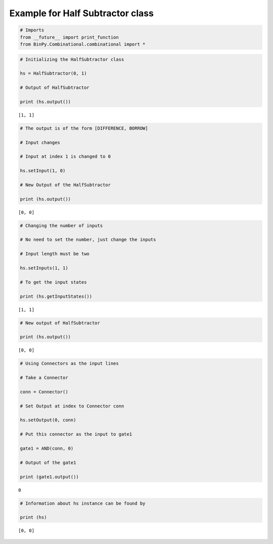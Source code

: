 
Example for Half Subtractor class
---------------------------------

.. code:: python

    # Imports
    from __future__ import print_function
    from BinPy.Combinational.combinational import *
.. code:: python

    # Initializing the HalfSubtractor class
    
    hs = HalfSubtractor(0, 1)
    
    # Output of HalfSubtractor
    
    print (hs.output())

.. parsed-literal::

    [1, 1]


.. code:: python

    # The output is of the form [DIFFERENCE, BORROW]
    
    # Input changes
    
    # Input at index 1 is changed to 0
    
    hs.setInput(1, 0)
    
    # New Output of the HalfSubtractor
    
    print (hs.output())

.. parsed-literal::

    [0, 0]


.. code:: python

    # Changing the number of inputs
    
    # No need to set the number, just change the inputs
    
    # Input length must be two
    
    hs.setInputs(1, 1)
    
    # To get the input states
    
    print (hs.getInputStates())

.. parsed-literal::

    [1, 1]


.. code:: python

    # New output of HalfSubtractor
    
    print (hs.output())

.. parsed-literal::

    [0, 0]


.. code:: python

    # Using Connectors as the input lines
    
    # Take a Connector
    
    conn = Connector()
    
    # Set Output at index to Connector conn
    
    hs.setOutput(0, conn)
    
    # Put this connector as the input to gate1
    
    gate1 = AND(conn, 0)
    
    # Output of the gate1
    
    print (gate1.output())

.. parsed-literal::

    0


.. code:: python

    # Information about hs instance can be found by
    
    print (hs)

.. parsed-literal::

    [0, 0]

